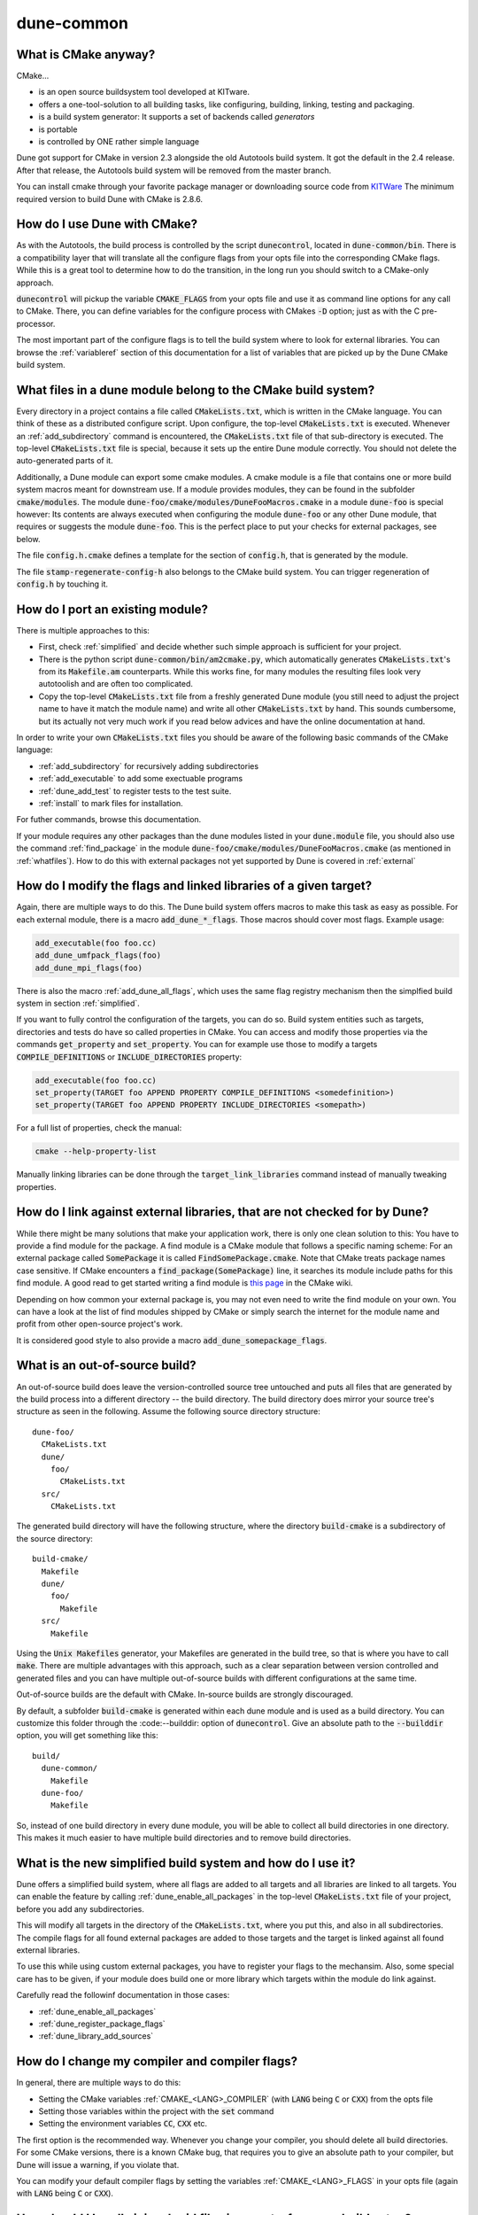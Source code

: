 ===========
dune-common
===========

.. _whatis:

What is CMake anyway?
=====================

CMake...

- is an open source buildsystem tool developed at KITware.
- offers a one-tool-solution to all building tasks, like configuring, building, linking, testing and packaging.
- is a build system generator: It supports a set of backends called *generators*
- is portable
- is controlled by ONE rather simple language

Dune got support for CMake in version 2.3 alongside the old Autotools build system. It got the default in the
2.4 release. After that release, the Autotools build system will be removed from the master branch.

You can install cmake through your favorite package manager or downloading source code from
`KITWare <http://www.cmake.org>`_
The minimum required version to build Dune with CMake is 2.8.6.

.. _howtouse:

How do I use Dune with CMake?
=============================

As with the Autotools, the build process is controlled by the script :code:`dunecontrol`, located in :code:`dune-common/bin`.
There is a compatibility layer that will translate all the configure flags from your opts file into the corresponding
CMake flags. While this is a great tool to determine how to do the transition, in the long run you should switch to
a CMake-only approach.

:code:`dunecontrol` will pickup the variable :code:`CMAKE_FLAGS` from your opts file and use it as command line options for
any call to CMake. There, you can define variables for the configure process with CMakes :code:`-D` option; just as
with the C pre-processor.

The most important part of the configure flags is to tell the build system where to look for external libraries.
You can browse the :ref:`variableref` section of this documentation for a list of variables that are picked up
by the Dune CMake build system.

.. _whatfiles:

What files in a dune module belong to the CMake build system?
=============================================================

Every directory in a project contains a file called :code:`CMakeLists.txt`, which is written in the CMake language.
You can think of these as a distributed configure script. Upon configure, the top-level :code:`CMakeLists.txt` is executed.
Whenever an :ref:`add_subdirectory` command is encountered, the :code:`CMakeLists.txt` file of that sub-directory is executed.
The top-level :code:`CMakeLists.txt` file is special, because it sets up the entire Dune module correctly. You should not delete the
auto-generated parts of it.

Additionally, a Dune module can export some cmake modules. A cmake module is a file that contains one or
more build system macros meant for downstream use. If a module provides modules, they can be found in
the subfolder :code:`cmake/modules`. The module :code:`dune-foo/cmake/modules/DuneFooMacros.cmake` in a module
:code:`dune-foo` is special however: Its contents are always executed when configuring the module
:code:`dune-foo` or any other Dune module, that requires or suggests the module :code:`dune-foo`.
This is the perfect place to put your checks for external packages, see below.

The file :code:`config.h.cmake` defines a template for the section of :code:`config.h`, that is generated by the module.

The file :code:`stamp-regenerate-config-h` also belongs to the CMake build system.
You can trigger regeneration of :code:`config.h` by touching it.

.. _porting:

How do I port an existing module?
=================================

There is multiple approaches to this:

- First, check :ref:`simplified` and decide whether such simple approach is sufficient for your project.
- There is the python script :code:`dune-common/bin/am2cmake.py`, which automatically generates :code:`CMakeLists.txt`'s
  from its :code:`Makefile.am` counterparts. While this works fine, for many modules the resulting files look very
  autotoolish and are often too complicated.
- Copy the top-level :code:`CMakeLists.txt` file from a freshly generated Dune module (you still need to adjust the
  project name to have it match the module name) and write all other :code:`CMakeLists.txt` by hand. This sounds
  cumbersome, but its actually not very much work if you read below advices and have the online documentation at hand.

In order to write your own :code:`CMakeLists.txt` files you should be aware of the following basic commands of the CMake
language:

- :ref:`add_subdirectory` for recursively adding subdirectories
- :ref:`add_executable` to add some exectuable programs
- :ref:`dune_add_test` to register tests to the test suite.
- :ref:`install` to mark files for installation.

For futher commands, browse this documentation.

If your module requires any other packages than the dune modules listed in your :code:`dune.module` file, you should
also use the command :ref:`find_package` in the module :code:`dune-foo/cmake/modules/DuneFooMacros.cmake`
(as mentioned in :ref:`whatfiles`). How to do this with external packages not yet supported by Dune is
covered in :ref:`external`

.. _flags:

How do I modify the flags and linked libraries of a given target?
=================================================================

Again, there are multiple ways to do this. The Dune build system offers macros to make this task as
easy as possible. For each external module, there is a macro :code:`add_dune_*_flags`. Those macros should
cover most flags. Example usage:

.. code-block:: cmake

    add_executable(foo foo.cc)
    add_dune_umfpack_flags(foo)
    add_dune_mpi_flags(foo)

There is also the macro :ref:`add_dune_all_flags`, which uses the same flag registry mechanism then the simplfied
build system in section :ref:`simplified`.

If you want to fully control the configuration of the targets, you can do so. Build system entities such
as targets, directories and tests do have so called properties in CMake. You can access and modify those
properties via the commands :code:`get_property` and :code:`set_property`. You can for example use those
to modify a targets :code:`COMPILE_DEFINITIONS` or :code:`INCLUDE_DIRECTORIES` property:

.. code-block:: cmake

    add_executable(foo foo.cc)
    set_property(TARGET foo APPEND PROPERTY COMPILE_DEFINITIONS <somedefinition>)
    set_property(TARGET foo APPEND PROPERTY INCLUDE_DIRECTORIES <somepath>)

For a full list of properties, check the manual:

.. code-block:: bash

    cmake --help-property-list

Manually linking libraries can be done through the :code:`target_link_libraries` command instead of manually
tweaking properties.

.. _external:

How do I link against external libraries, that are not checked for by Dune?
===========================================================================

While there might be many solutions that make your application work, there is only one clean solution to this: You have
to provide a find module for the package. A find module is a CMake module that follows a specific naming scheme: For
an external package called :code:`SomePackage` it is called :code:`FindSomePackage.cmake`. Note that CMake
treats package names case sensitive. If CMake encounters a :code:`find_package(SomePackage)` line, it searches
its module include paths for this find module. A good read to get started writing a find module is
`this page <http://www.cmake.org/Wiki/CMake:How_To_Find_Libraries>`_ in the CMake wiki.

Depending on how common your external package is, you may not even need to write the find module on your own.
You can have a look at the list of find modules shipped by CMake or simply search the
internet for the module name and profit from other open-source project's work.

It is considered good style to also provide a macro :code:`add_dune_somepackage_flags`.

.. _outofsource:

What is an out-of-source build?
===============================

An out-of-source build does leave the version-controlled source tree untouched and puts all files that are
generated by the build process into a different directory -- the build directory. The build directory does mirror
your source tree's structure as seen in the following. Assume the following source directory structure:

::

   dune-foo/
     CMakeLists.txt
     dune/
       foo/
         CMakeLists.txt
     src/
       CMakeLists.txt

The generated build directory will have the following structure, where the directory :code:`build-cmake`
is a subdirectory of the source directory:

::

  build-cmake/
    Makefile
    dune/
      foo/
        Makefile
    src/
      Makefile

Using the :code:`Unix Makefiles` generator, your Makefiles are generated in the build tree, so that is where you
have to call :code:`make`. There are multiple advantages with this approach, such as a clear separation between
version controlled and generated files and you can have multiple out-of-source builds with different configurations
at the same time.

Out-of-source builds are the default with CMake. In-source builds are strongly discouraged.

By default, a subfolder :code:`build-cmake` is generated within each dune module and is used as a build directory.
You can customize this folder through the :code:--builddir: option of :code:`dunecontrol`. Give an absolute path to
the :code:`--builddir` option, you will get something like this:

::

  build/
    dune-common/
      Makefile
    dune-foo/
      Makefile

So, instead of one build directory in every dune module, you will be able to collect all build directories in one
directory. This makes it much easier to have multiple build directories and to remove build directories.

.. _simplified:

What is the new simplified build system and how do I use it?
============================================================

Dune offers a simplified build system, where all flags are added to all targets and all libraries are linked to all targets. You can enable the feature
by calling :ref:`dune_enable_all_packages` in the top-level :code:`CMakeLists.txt` file of your project, before you add any subdirectories.

This will modify all targets in the directory of the :code:`CMakeLists.txt`, where you put this, and also in all
subdirectories. The compile flags for all found external packages are added to those targets and the target is
linked against all found external libraries.

To use this while using custom external packages, you have to register your flags to the mechansim.
Also, some special care has to be given, if your module does build one or more library which targets within the module do link against.

Carefully read the followinf documentation in those cases:

* :ref:`dune_enable_all_packages`
* :ref:`dune_register_package_flags`
* :ref:`dune_library_add_sources`

.. _compiler:

How do I change my compiler and compiler flags?
===============================================

In general, there are multiple ways to do this:

* Setting the CMake variables :ref:`CMAKE_<LANG>_COMPILER` (with :code:`LANG` being :code:`C` or :code:`CXX`) from the opts file
* Setting those variables within the project with the :code:`set` command
* Setting the environment variables :code:`CC`, :code:`CXX` etc.

The first option is the recommended way. Whenever you change your compiler, you should delete all build
directories. For some CMake versions, there is a known CMake bug, that requires you to give an absolute path
to your compiler, but Dune will issue a warning, if you violate that.

You can modify your default compiler flags by setting the variables
:ref:`CMAKE_<LANG>_FLAGS` in your opts file (again with :code:`LANG` being :code:`C` or :code:`CXX`).

.. _symlink:

How should I handle ini and grid files in an out-of-source-build setup?
=======================================================================

Such files are under version control, but they are needed in the build directory.
There are some CMake functions targetting this issue:

* :ref:`dune_symlink_to_source_tree`
* :ref:`dune_symlink_to_source_files`
* :ref:`dune_add_copy_command`
* :ref:`dune_add_copy_dependency`
* :ref:`dune_add_copy_target`

The simplest way to solve the problem is to set the variable :ref:`DUNE_SYMLINK_TO_SOURCE_TREE` to your opts file.
This will execute :ref:`dune_symlink_to_source_tree` in your top-level :code:`CMakeLists.txt`. This will add a symlink
:code:`src_dir` to all subdirectories of the build directory, which points to the corresponding directory of the source
tree. This will only work on platforms that support symlinking.

.. _ides:

How do I use CMake with IDEs?
=============================

As already said, CMake is merely a build system generator with multiple backends (called a generator). Using IDEs requires
a different generator. Check :code:`cmake --help` for a list of generators. You can then add the :code:`-G` to the :code:`CMAKE_FLAGS` in your opts file.
Note that the generator name has to match character by character, including case and spaces.

.. _cxxflags:

I usually modify my CXXFLAGS upon calling make. How can I do this in CMake?
===========================================================================

This violates the CMake philosophy and there is no clean solution to achieve it. The CMake-ish solution would be
to have for each configuration one out-of-source build. We have nevertheless implemented a workaround. It can be enable
by setting the variable :ref:`ALLOW_CXXFLAGS_OVERWRITE` in your opts file. You can then type:

.. code-block:: bash

   make CXXFLAGS="<your flags>" <target>

Furthermore any C pre-processor variable of the form :code:`-DVAR=<value>` can be overloaded on the command line
and the grid type can be set via :code:`GRIDTYPE="<grid type>"`.

Note this only works with generators that are based on Makefiles and several Unix tools like bash must be
available.

.. _test:

How do I run the test suite from CMake?
=======================================

The built-in target to run the tests is called :code:`test` instead of Autotools' :code:`check`.
It is a mere wrapper around CMake's own testing tool CTest. You can check :code:`ctest --help`
for a lot of useful options, such as choosing the set of tests to be run by matching regular expressions or
showing the output of failed tests.

The test programs are not built automatically. You need to build them manually
before running them using :code:`make build_tests`.

The Dune test suite also defines tests that run in parallel. You may set an upperbound to the number
of cores in use for a single test by setting :ref:`DUNE_MAX_TEST_CORES`.

.. _disable:

Can I disable an external dependency?
=====================================

To disable an external dependency :code:`Foo`, add

::

   -DCMAKE_DISABLE_FIND_PACKAGE_Foo=TRUE

to your opts file. The name of the dependency is case sensitive but there is no canonical naming
scheme. See the output of configure to get the right name.

Make sure to not use cached configure results by deleting the cache file or the build directory, cf.
:ref:`troubleshoot`.

.. _parallel:

How do I switch between parallel and sequential builds?
=======================================================

Dune builds with CMake are parallel if and only if MPI is found. To have a sequential build despite an
installed MPI library, you have to explicitly disable the corresponding find module by setting

::

   -DCMAKE_DISABLE_FIND_PACKAGE_MPI=TRUE

in the :code:`CMAKE_FLAGS` of your opts file, as described in section :ref:`disable`.

.. _headercheck:

Why is it not possible anymore to do make headercheck?
======================================================

The headercheck feature has been disabled by default. You can enable it by setting the CMake variable :ref:`ENABLE_HEADERCHECK`
through your opts file. This step has been necessary, because of the large amount of additional file the headercheck adds to the
build directory. A better implementation has not been found yet, because it simply does not fit the CMake philosophy.

.. _troubleshoot:

How do I troubleshoot?
======================

CMake caches aggressively which makes it bad at recognizing changed configurations.
To trigger a fresh run of configure, you can delete the :code:`CMakeCache.txt` file from
the build directory and maybe save some compilation time afterward.

Whenever you experience any problems, your first step should be to delete all build directories. Nice trick:

::

   dunecontrol exec rm -rf build-cmake

This will remove all build directories from all DUNE modules.

Later on you can get an error log from the file :code:`CMakeError.log` in the :code:`CMakeFiles`
subdirectory of your build directory. This is what you should send to the mailing list alongside the
description of your setup and efforts to help us help you.

Where can I get help?
=====================

The CMake manual is available on the command line:

* :code:`cmake --help-command-list`
* :code:`cmake --help-command <command>`
* :code:`cmake --help-property-list`
* :code:`cmake --help-property <property>`
* :code:`cmake --help-module-list`
* :code:`cmake --help-module <module>`

To get help on which variables are picked up by CMake, there is a CMake wiki page collecting them.
Of course, there is also Google, StackOverflow and the CMake Mailing list (archive).
For problems specific to DUNE's build system, ask on our mailing lists.
